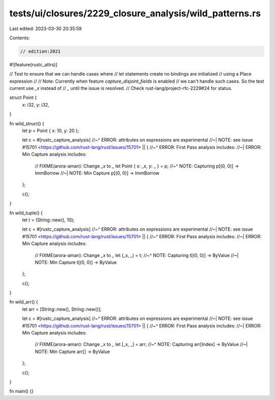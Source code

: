 tests/ui/closures/2229_closure_analysis/wild_patterns.rs
========================================================

Last edited: 2023-03-30 20:35:59

Contents:

.. code-block:: rs

    // edition:2021

#![feature(rustc_attrs)]

// Test to ensure that we can handle cases where
// let statements create no bindings are initialized
// using a Place expression
//
// Note: Currently when feature `capture_disjoint_fields` is enabled
// we can't handle such cases. So the test current use `_x` instead of
// `_` until the issue is resolved.
// Check rust-lang/project-rfc-2229#24 for status.

struct Point {
    x: i32,
    y: i32,
}

fn wild_struct() {
    let p = Point { x: 10, y: 20 };

    let c = #[rustc_capture_analysis]
    //~^ ERROR: attributes on expressions are experimental
    //~| NOTE: see issue #15701 <https://github.com/rust-lang/rust/issues/15701>
    || {
    //~^ ERROR: First Pass analysis includes:
    //~| ERROR: Min Capture analysis includes:
        // FIXME(arora-aman): Change `_x` to `_`
        let Point { x: _x, y: _ } = p;
        //~^ NOTE: Capturing p[(0, 0)] -> ImmBorrow
        //~| NOTE: Min Capture p[(0, 0)] -> ImmBorrow
    };

    c();
}

fn wild_tuple() {
    let t = (String::new(), 10);

    let c = #[rustc_capture_analysis]
    //~^ ERROR: attributes on expressions are experimental
    //~| NOTE: see issue #15701 <https://github.com/rust-lang/rust/issues/15701>
    || {
    //~^ ERROR: First Pass analysis includes:
    //~| ERROR: Min Capture analysis includes:
        // FIXME(arora-aman): Change `_x` to `_`
        let (_x, _) = t;
        //~^ NOTE: Capturing t[(0, 0)] -> ByValue
        //~| NOTE: Min Capture t[(0, 0)] -> ByValue
    };

    c();
}

fn wild_arr() {
    let arr = [String::new(), String::new()];

    let c = #[rustc_capture_analysis]
    //~^ ERROR: attributes on expressions are experimental
    //~| NOTE: see issue #15701 <https://github.com/rust-lang/rust/issues/15701>
    || {
    //~^ ERROR: First Pass analysis includes:
    //~| ERROR: Min Capture analysis includes:
        // FIXME(arora-aman): Change `_x` to `_`
        let [_x, _] = arr;
        //~^ NOTE: Capturing arr[Index] -> ByValue
        //~| NOTE: Min Capture arr[] -> ByValue
    };

    c();
}

fn main() {}


